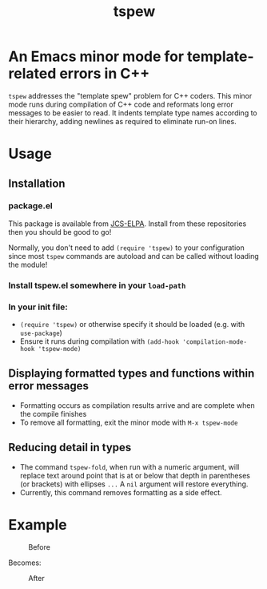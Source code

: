 #+TITLE: tspew
#+OPTIONS: TOC:nil

[[https://jcs-emacs.github.io/jcs-elpa/#/tspew][https://raw.githubusercontent.com/jcs-emacs/badges/master/elpa/v/tspew.svg]]

* An Emacs minor mode for template-related errors in C++
~tspew~ addresses the "template spew" problem for C++ coders.
This minor mode runs during compilation of C++ code and reformats long error messages to be easier to read.
It indents template type names according to their hierarchy, adding newlines as required
to eliminate run-on lines.

* Usage
** Installation
*** package.el
This package is available from [[https://jcs-emacs.github.io/jcs-elpa/][JCS-ELPA]]. Install from these repositories then you should be good to go!

Normally, you don't need to add ~(require 'tspew)~ to your configuration since most ~tspew~ commands are autoload and can be called without loading the module!
*** Install tspew.el somewhere in your ~load-path~
*** In your init file:
- ~(require 'tspew)~ or otherwise specify it should be loaded (e.g. with ~use-package~)
- Ensure it runs during compilation with ~(add-hook 'compilation-mode-hook 'tspew-mode)~
** Displaying formatted types and functions within error messages
- Formatting occurs as compilation results arrive and are complete when the compile finishes
- To remove all formatting, exit the minor mode with ~M-x tspew-mode~
** Reducing detail in types
- The command ~tspew-fold~, when run with a numeric argument, will replace text around point that is at or below that depth in parentheses (or brackets) with ellipses =...= A ~nil~ argument will restore everything.
- Currently, this command removes formatting as a side effect.

* Example

#+CAPTION: Before
[[./before.png]]

Becomes:

#+CAPTION: After
[[./after.png]]
